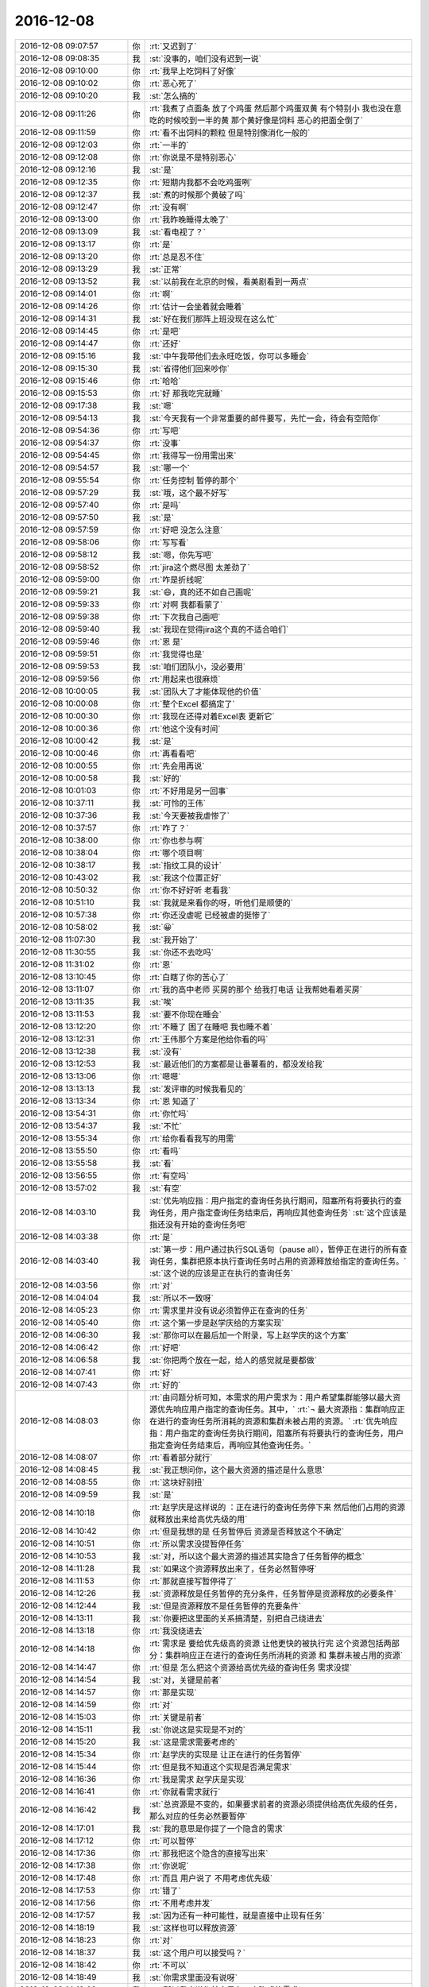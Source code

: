 2016-12-08
-------------

.. list-table::
   :widths: 25, 1, 60

   * - 2016-12-08 09:07:57
     - 你
     - :rt:`又迟到了`
   * - 2016-12-08 09:08:35
     - 我
     - :st:`没事的，咱们没有迟到一说`
   * - 2016-12-08 09:10:00
     - 你
     - :rt:`我早上吃饲料了好像`
   * - 2016-12-08 09:10:02
     - 你
     - :rt:`恶心死了`
   * - 2016-12-08 09:10:20
     - 我
     - :st:`怎么搞的`
   * - 2016-12-08 09:11:26
     - 你
     - :rt:`我煮了点面条 放了个鸡蛋  然后那个鸡蛋双黄  有个特别小  我也没在意 吃的时候咬到一半的黄  那个黄好像是饲料 恶心的把面全倒了`
   * - 2016-12-08 09:11:59
     - 你
     - :rt:`看不出饲料的颗粒 但是特别像消化一般的`
   * - 2016-12-08 09:12:03
     - 你
     - :rt:`一半的`
   * - 2016-12-08 09:12:08
     - 你
     - :rt:`你说是不是特别恶心`
   * - 2016-12-08 09:12:16
     - 我
     - :st:`是`
   * - 2016-12-08 09:12:35
     - 你
     - :rt:`短期内我都不会吃鸡蛋咧`
   * - 2016-12-08 09:12:37
     - 我
     - :st:`煮的时候那个黄破了吗`
   * - 2016-12-08 09:12:47
     - 你
     - :rt:`没有啊`
   * - 2016-12-08 09:13:00
     - 你
     - :rt:`我昨晚睡得太晚了`
   * - 2016-12-08 09:13:09
     - 我
     - :st:`看电视了？`
   * - 2016-12-08 09:13:17
     - 你
     - :rt:`是`
   * - 2016-12-08 09:13:20
     - 你
     - :rt:`总是忍不住`
   * - 2016-12-08 09:13:29
     - 我
     - :st:`正常`
   * - 2016-12-08 09:13:52
     - 我
     - :st:`以前我在北京的时候，看美剧看到一两点`
   * - 2016-12-08 09:14:01
     - 你
     - :rt:`啊`
   * - 2016-12-08 09:14:26
     - 你
     - :rt:`估计一会坐着就会睡着`
   * - 2016-12-08 09:14:31
     - 我
     - :st:`好在我们那阵上班没现在这么忙`
   * - 2016-12-08 09:14:45
     - 你
     - :rt:`是吧`
   * - 2016-12-08 09:14:47
     - 你
     - :rt:`还好`
   * - 2016-12-08 09:15:16
     - 我
     - :st:`中午我带他们去永旺吃饭，你可以多睡会`
   * - 2016-12-08 09:15:30
     - 我
     - :st:`省得他们回来吵你`
   * - 2016-12-08 09:15:46
     - 你
     - :rt:`哈哈`
   * - 2016-12-08 09:15:53
     - 你
     - :rt:`好 那我吃完就睡`
   * - 2016-12-08 09:17:38
     - 我
     - :st:`嗯`
   * - 2016-12-08 09:54:13
     - 我
     - :st:`今天我有一个非常重要的邮件要写，先忙一会，待会有空陪你`
   * - 2016-12-08 09:54:36
     - 你
     - :rt:`写吧`
   * - 2016-12-08 09:54:37
     - 你
     - :rt:`没事`
   * - 2016-12-08 09:54:45
     - 你
     - :rt:`我得写一份用需出来`
   * - 2016-12-08 09:54:57
     - 我
     - :st:`哪一个`
   * - 2016-12-08 09:55:54
     - 你
     - :rt:`任务控制 暂停的那个`
   * - 2016-12-08 09:57:29
     - 我
     - :st:`哦，这个最不好写`
   * - 2016-12-08 09:57:40
     - 你
     - :rt:`是吗`
   * - 2016-12-08 09:57:50
     - 我
     - :st:`是`
   * - 2016-12-08 09:57:59
     - 你
     - :rt:`好吧 没怎么注意`
   * - 2016-12-08 09:58:06
     - 你
     - :rt:`写写看`
   * - 2016-12-08 09:58:12
     - 我
     - :st:`嗯，你先写吧`
   * - 2016-12-08 09:58:52
     - 你
     - :rt:`jira这个燃尽图 太差劲了`
   * - 2016-12-08 09:59:00
     - 你
     - :rt:`咋是折线呢`
   * - 2016-12-08 09:59:21
     - 我
     - :st:`😄，真的还不如自己画呢`
   * - 2016-12-08 09:59:33
     - 你
     - :rt:`对啊 我都看蒙了`
   * - 2016-12-08 09:59:38
     - 你
     - :rt:`下次我自己画吧`
   * - 2016-12-08 09:59:40
     - 我
     - :st:`我现在觉得jira这个真的不适合咱们`
   * - 2016-12-08 09:59:46
     - 你
     - :rt:`恩 是`
   * - 2016-12-08 09:59:51
     - 你
     - :rt:`我觉得也是`
   * - 2016-12-08 09:59:53
     - 我
     - :st:`咱们团队小，没必要用`
   * - 2016-12-08 09:59:56
     - 你
     - :rt:`用起来也很麻烦`
   * - 2016-12-08 10:00:05
     - 我
     - :st:`团队大了才能体现他的价值`
   * - 2016-12-08 10:00:08
     - 你
     - :rt:`整个Excel 都搞定了`
   * - 2016-12-08 10:00:30
     - 你
     - :rt:`我现在还得对着Excel表 更新它`
   * - 2016-12-08 10:00:36
     - 你
     - :rt:`他这个没有时间`
   * - 2016-12-08 10:00:42
     - 我
     - :st:`是`
   * - 2016-12-08 10:00:46
     - 你
     - :rt:`再看看吧`
   * - 2016-12-08 10:00:55
     - 你
     - :rt:`先会用再说`
   * - 2016-12-08 10:00:58
     - 我
     - :st:`好的`
   * - 2016-12-08 10:01:03
     - 你
     - :rt:`不好用是另一回事`
   * - 2016-12-08 10:37:11
     - 我
     - :st:`可怜的王伟`
   * - 2016-12-08 10:37:36
     - 我
     - :st:`今天要被我虐惨了`
   * - 2016-12-08 10:37:57
     - 你
     - :rt:`咋了？`
   * - 2016-12-08 10:38:00
     - 你
     - :rt:`你也参与啊`
   * - 2016-12-08 10:38:04
     - 你
     - :rt:`哪个项目啊`
   * - 2016-12-08 10:38:17
     - 我
     - :st:`指纹工具的设计`
   * - 2016-12-08 10:43:02
     - 我
     - :st:`我这个位置正好`
   * - 2016-12-08 10:50:32
     - 你
     - :rt:`你不好好听 老看我`
   * - 2016-12-08 10:51:10
     - 我
     - :st:`我就是来看你的呀，听他们是顺便的`
   * - 2016-12-08 10:57:38
     - 你
     - :rt:`你还没虐呢 已经被虐的挺惨了`
   * - 2016-12-08 10:58:02
     - 我
     - :st:`😀`
   * - 2016-12-08 11:07:30
     - 我
     - :st:`我开始了`
   * - 2016-12-08 11:30:55
     - 我
     - :st:`你还不去吃吗`
   * - 2016-12-08 11:31:02
     - 你
     - :rt:`恩`
   * - 2016-12-08 13:10:45
     - 你
     - :rt:`白瞎了你的苦心了`
   * - 2016-12-08 13:11:07
     - 你
     - :rt:`我的高中老师 买房的那个 给我打电话 让我帮她看着买房`
   * - 2016-12-08 13:11:35
     - 我
     - :st:`唉`
   * - 2016-12-08 13:11:53
     - 我
     - :st:`要不你现在睡会`
   * - 2016-12-08 13:12:20
     - 你
     - :rt:`不睡了 困了在睡吧 我也睡不着`
   * - 2016-12-08 13:12:31
     - 你
     - :rt:`王伟那个方案是他给你看的吗`
   * - 2016-12-08 13:12:38
     - 我
     - :st:`没有`
   * - 2016-12-08 13:12:53
     - 我
     - :st:`最近他们的方案都是让番薯看的，都没发给我`
   * - 2016-12-08 13:13:06
     - 你
     - :rt:`嗯嗯`
   * - 2016-12-08 13:13:13
     - 我
     - :st:`发评审的时候我看见的`
   * - 2016-12-08 13:13:34
     - 你
     - :rt:`恩 知道了`
   * - 2016-12-08 13:54:31
     - 你
     - :rt:`你忙吗`
   * - 2016-12-08 13:54:37
     - 我
     - :st:`不忙`
   * - 2016-12-08 13:55:34
     - 你
     - :rt:`给你看看我写的用需`
   * - 2016-12-08 13:55:50
     - 你
     - :rt:`看吗`
   * - 2016-12-08 13:55:58
     - 我
     - :st:`看`
   * - 2016-12-08 13:56:55
     - 你
     - :rt:`有空吗`
   * - 2016-12-08 13:57:02
     - 我
     - :st:`有空`
   * - 2016-12-08 14:03:10
     - 我
     - :st:`优先响应指：用户指定的查询任务执行期间，阻塞所有将要执行的查询任务，用户指定查询任务结束后，再响应其他查询任务`
       :st:`这个应该是指还没有开始的查询任务吧`
   * - 2016-12-08 14:03:38
     - 你
     - :rt:`是`
   * - 2016-12-08 14:03:40
     - 我
     - :st:`第一步：用户通过执行SQL语句（pause all），暂停正在进行的所有查询任务，集群把原本执行查询任务时占用的资源释放给指定的查询任务。`
       :st:`这个说的应该是正在执行的查询任务`
   * - 2016-12-08 14:03:56
     - 你
     - :rt:`对`
   * - 2016-12-08 14:04:04
     - 我
     - :st:`所以不一致呀`
   * - 2016-12-08 14:05:23
     - 你
     - :rt:`需求里并没有说必须暂停正在查询的任务`
   * - 2016-12-08 14:05:40
     - 你
     - :rt:`这个第一步是赵学庆给的方案实现`
   * - 2016-12-08 14:06:30
     - 我
     - :st:`那你可以在最后加一个附录，写上赵学庆的这个方案`
   * - 2016-12-08 14:06:42
     - 你
     - :rt:`好吧`
   * - 2016-12-08 14:06:58
     - 我
     - :st:`你把两个放在一起，给人的感觉就是要都做`
   * - 2016-12-08 14:07:41
     - 你
     - :rt:`好`
   * - 2016-12-08 14:07:43
     - 你
     - :rt:`好的`
   * - 2016-12-08 14:08:03
     - 你
     - :rt:`由问题分析可知，本需求的用户需求为：用户希望集群能够以最大资源优先响应用户指定的查询任务。其中，`
       :rt:`¬	最大资源指：集群响应正在进行的查询任务所消耗的资源和集群未被占用的资源。`
       :rt:`优先响应指：用户指定的查询任务执行期间，阻塞所有将要执行的查询任务，用户指定查询任务结束后，再响应其他查询任务。`
   * - 2016-12-08 14:08:07
     - 你
     - :rt:`看着部分就行`
   * - 2016-12-08 14:08:45
     - 我
     - :st:`我正想问你，这个最大资源的描述是什么意思`
   * - 2016-12-08 14:08:55
     - 你
     - :rt:`这块好别扭`
   * - 2016-12-08 14:09:59
     - 我
     - :st:`是`
   * - 2016-12-08 14:10:18
     - 你
     - :rt:`赵学庆是这样说的 ：正在进行的查询任务停下来  然后他们占用的资源就释放出来给高优先级的用`
   * - 2016-12-08 14:10:42
     - 你
     - :rt:`但是我想的是 任务暂停后 资源是否释放这个不确定`
   * - 2016-12-08 14:10:51
     - 你
     - :rt:`所以需求没提暂停任务`
   * - 2016-12-08 14:10:53
     - 我
     - :st:`对，所以这个最大资源的描述其实隐含了任务暂停的概念`
   * - 2016-12-08 14:11:28
     - 我
     - :st:`如果这个资源释放出来了，任务必然暂停呀`
   * - 2016-12-08 14:11:53
     - 你
     - :rt:`那就直接写暂停得了`
   * - 2016-12-08 14:12:26
     - 我
     - :st:`资源释放是任务暂停的充分条件，任务暂停是资源释放的必要条件`
   * - 2016-12-08 14:12:44
     - 我
     - :st:`但是资源释放不是任务暂停的充要条件`
   * - 2016-12-08 14:13:11
     - 我
     - :st:`你要把这里面的关系搞清楚，别把自己绕进去`
   * - 2016-12-08 14:13:18
     - 你
     - :rt:`我没绕进去`
   * - 2016-12-08 14:14:18
     - 你
     - :rt:`需求是 要给优先级高的资源 让他更快的被执行完  这个资源包括两部分：集群响应正在进行的查询任务所消耗的资源 和 集群未被占用的资源`
   * - 2016-12-08 14:14:47
     - 你
     - :rt:`但是 怎么把这个资源给高优先级的查询任务 需求没提`
   * - 2016-12-08 14:14:54
     - 我
     - :st:`对，关键是前者`
   * - 2016-12-08 14:14:57
     - 你
     - :rt:`那是实现`
   * - 2016-12-08 14:14:59
     - 你
     - :rt:`对`
   * - 2016-12-08 14:15:03
     - 你
     - :rt:`关键是前者`
   * - 2016-12-08 14:15:11
     - 我
     - :st:`你说这是实现是不对的`
   * - 2016-12-08 14:15:20
     - 我
     - :st:`这是需求需要考虑的`
   * - 2016-12-08 14:15:34
     - 你
     - :rt:`赵学庆的实现是 让正在进行的任务暂停`
   * - 2016-12-08 14:15:44
     - 你
     - :rt:`但是我不知道这个实现是否满足需求`
   * - 2016-12-08 14:16:36
     - 你
     - :rt:`我是需求  赵学庆是实现`
   * - 2016-12-08 14:16:41
     - 你
     - :rt:`你就看需求就行`
   * - 2016-12-08 14:16:42
     - 我
     - :st:`总资源是不变的，如果要求前者的资源必须提供给高优先级的任务，那么对应的任务必然要暂停`
   * - 2016-12-08 14:17:01
     - 我
     - :st:`我的意思是你提了一个隐含的需求`
   * - 2016-12-08 14:17:12
     - 你
     - :rt:`可以暂停`
   * - 2016-12-08 14:17:36
     - 你
     - :rt:`那我把这个隐含的直接写出来`
   * - 2016-12-08 14:17:38
     - 你
     - :rt:`你说呢`
   * - 2016-12-08 14:17:48
     - 你
     - :rt:`而且 用户说了 不用考虑优先级`
   * - 2016-12-08 14:17:53
     - 你
     - :rt:`错了`
   * - 2016-12-08 14:17:56
     - 你
     - :rt:`不用考虑并发`
   * - 2016-12-08 14:17:57
     - 我
     - :st:`因为还有一种可能性，就是直接中止现有任务`
   * - 2016-12-08 14:18:19
     - 我
     - :st:`这样也可以释放资源`
   * - 2016-12-08 14:18:23
     - 你
     - :rt:`对`
   * - 2016-12-08 14:18:37
     - 我
     - :st:`这个用户可以接受吗？`
   * - 2016-12-08 14:18:42
     - 你
     - :rt:`不可以`
   * - 2016-12-08 14:18:49
     - 我
     - :st:`你需求里面没有说呀`
   * - 2016-12-08 14:19:02
     - 我
     - :st:`所以我才说你其实是有一个隐式的需求`
   * - 2016-12-08 14:19:48
     - 你
     - :rt:`可以中止 但是中止的话 高优先级任务响应完后 也得能继续`
   * - 2016-12-08 14:20:54
     - 你
     - :rt:`这个隐式需求我必须提出来吗`
   * - 2016-12-08 14:21:18
     - 我
     - :st:`我的意思是说，你指提了使用最大资源，可是为了达到最大资源所使用的方法可能不是用户期望的`
   * - 2016-12-08 14:21:42
     - 我
     - :st:`这时候你就需要从需求的角度限制实现方法`
   * - 2016-12-08 14:22:10
     - 我
     - :st:`比如说不允许中止现有任务`
   * - 2016-12-08 14:22:16
     - 你
     - :rt:`哦`
   * - 2016-12-08 14:22:40
     - 我
     - :st:`否则就是你的需求有漏洞可以钻了`
   * - 2016-12-08 14:22:49
     - 你
     - :rt:`是`
   * - 2016-12-08 14:23:19
     - 我
     - :st:`我说这个需求不好写就是因为这里面的关系太复杂了`
   * - 2016-12-08 14:23:48
     - 你
     - :rt:`恩`
   * - 2016-12-08 14:26:25
     - 你
     - :rt:`该功能只影响查询任务的响应时间和顺序，`
   * - 2016-12-08 14:26:30
     - 你
     - :rt:`这句话怎么写啊`
   * - 2016-12-08 14:26:34
     - 你
     - :rt:`抽想不出来`
   * - 2016-12-08 14:27:23
     - 我
     - :st:`分开写呗`
   * - 2016-12-08 14:27:57
     - 我
     - :st:`响应时间：非高优先级的响应时间可以延长`
   * - 2016-12-08 14:28:26
     - 我
     - :st:`顺序：高优先级的查询任务应该立即执行`
   * - 2016-12-08 14:31:32
     - 你
     - :rt:`优先响应指：用户指定的查询任务执行期间，阻塞所有将要执行的查询任务。用户指定的查询任务结束后，集群继续执行暂停及阻塞的查询任务。`
   * - 2016-12-08 14:31:35
     - 你
     - :rt:`就这样吧`
   * - 2016-12-08 14:31:42
     - 你
     - :rt:`我觉得你说的那个也不好`
   * - 2016-12-08 14:31:44
     - 你
     - :rt:`不明确`
   * - 2016-12-08 14:31:59
     - 我
     - :st:`是，这个就是非常不好写`
   * - 2016-12-08 14:32:12
     - 你
     - :rt:`拿个不好`
   * - 2016-12-08 14:32:30
     - 你
     - :rt:`哪`
   * - 2016-12-08 14:32:51
     - 你
     - :rt:`就这样吧 看王洪越怎么说`
   * - 2016-12-08 14:32:55
     - 你
     - :rt:`别的还有吗`
   * - 2016-12-08 14:34:26
     - 你
     - :rt:`行吗行吗行吗行吗行吗行吗行吗行吗行吗行吗`
   * - 2016-12-08 14:34:44
     - 我
     - :st:`没有啦，可以啦`
   * - 2016-12-08 14:34:59
     - 你
     - :rt:`OK`
   * - 2016-12-08 14:35:12
     - 你
     - :rt:`多谢多谢啊`
   * - 2016-12-08 14:41:15
     - 你
     - :rt:`交差`
   * - 2016-12-08 14:41:19
     - 你
     - :rt:`开心`
   * - 2016-12-08 14:41:27
     - 你
     - :rt:`我嘴是不是歪的`
   * - 2016-12-08 14:41:33
     - 我
     - :st:`😄`
   * - 2016-12-08 14:43:32
     - 我
     - :st:`看出来你开心了`
   * - 2016-12-08 14:43:38
     - 你
     - :rt:`对啊`
   * - 2016-12-08 14:43:47
     - 你
     - :rt:`我这把有空干点别的了`
   * - 2016-12-08 14:44:03
     - 我
     - :st:`嗯`
   * - 2016-12-08 14:58:50
     - 我
     - :st:`你现在还做瑜伽吗`
   * - 2016-12-08 14:59:44
     - 你
     - :rt:`不做了`
   * - 2016-12-08 14:59:47
     - 你
     - :rt:`看电视`
   * - 2016-12-08 14:59:59
     - 我
     - :st:`😄`
   * - 2016-12-08 15:01:26
     - 你
     - :rt:`我在写rpm包的用户故事`
   * - 2016-12-08 15:01:33
     - 我
     - :st:`好的`
   * - 2016-12-08 15:13:19
     - 你
     - :rt:`你有空吗`
   * - 2016-12-08 15:13:25
     - 你
     - :rt:`邮件写完了吗`
   * - 2016-12-08 15:13:36
     - 我
     - :st:`有空`
   * - 2016-12-08 15:14:18
     - 你
     - :rt:`某个纬度上的小点  还是有能合并的`
   * - 2016-12-08 15:14:27
     - 你
     - :rt:`有的就不能合并`
   * - 2016-12-08 15:14:40
     - 你
     - :rt:`合并了就成史诗级别的了`
   * - 2016-12-08 15:14:45
     - 你
     - :rt:`有的就是能合并的`
   * - 2016-12-08 15:14:53
     - 我
     - :st:`嗯`
   * - 2016-12-08 15:15:18
     - 你
     - :rt:`有空听我说话呢吗？`
   * - 2016-12-08 15:15:39
     - 我
     - :st:`对呀，很认真的听你说呢`
   * - 2016-12-08 15:16:14
     - 你
     - [动画表情]
   * - 2016-12-08 15:16:28
     - 我
     - :st:`啊`
   * - 2016-12-08 15:16:34
     - 你
     - :rt:`我跟李杰说去`
   * - 2016-12-08 15:16:35
     - 我
     - :st:`[流泪]`
   * - 2016-12-08 15:16:37
     - 你
     - :rt:`不理你了`
   * - 2016-12-08 15:16:47
     - 我
     - :st:`怎么又不理我啦`
   * - 2016-12-08 15:17:11
     - 我
     - :st:`我还等着你说呢`
   * - 2016-12-08 15:17:28
     - 我
     - :st:`你说完了？`
   * - 2016-12-08 15:17:37
     - 你
     - :rt:`恩`
   * - 2016-12-08 15:18:25
     - 我
     - :st:`你没说清楚，什么情况能合并，什么情况不能合并`
   * - 2016-12-08 15:51:27
     - 我
     - :st:`真不理我啦`
   * - 2016-12-08 15:51:56
     - 你
     - :rt:`没有 亲`
   * - 2016-12-08 15:52:08
     - 你
     - :rt:`洪越给我提意见了 我正在改文档`
   * - 2016-12-08 15:52:25
     - 我
     - :st:`那你先改吧，我不着急`
   * - 2016-12-08 15:52:31
     - 你
     - :rt:`好的`
   * - 2016-12-08 16:22:08
     - 你
     - :rt:`这都是啥啊`
   * - 2016-12-08 16:22:15
     - 你
     - :rt:`今天老田心情不好`
   * - 2016-12-08 16:22:32
     - 我
     - :st:`就是因为这事他和耿燕吵的`
   * - 2016-12-08 16:22:42
     - 你
     - :rt:`我知道`
   * - 2016-12-08 16:22:49
     - 你
     - :rt:`老田心情不好`
   * - 2016-12-08 16:22:57
     - 我
     - :st:`是`
   * - 2016-12-08 16:23:02
     - 你
     - :rt:`没准又花钱了`
   * - 2016-12-08 16:23:11
     - 你
     - :rt:`花钱对于他 比什么都难受`
   * - 2016-12-08 16:23:19
     - 我
     - :st:`今天带他闺女去看病了`
   * - 2016-12-08 16:23:27
     - 你
     - :rt:`好吧`
   * - 2016-12-08 16:23:35
     - 你
     - :rt:`心烦`
   * - 2016-12-08 16:23:57
     - 你
     - :rt:`耿燕正撞到枪口上`
   * - 2016-12-08 16:24:10
     - 我
     - :st:`是呗`
   * - 2016-12-08 16:24:12
     - 你
     - :rt:`他俩真好玩 上次是因为耿燕心情不好  这次是老田心情不好`
   * - 2016-12-08 16:24:57
     - 我
     - :st:`关键是这俩人都是只想着自己，老想让别人按照自己的想法来`
   * - 2016-12-08 16:25:43
     - 你
     - :rt:`哈哈`
   * - 2016-12-08 16:26:09
     - 我
     - :st:`其实这次耿燕已经很让着老田了`
   * - 2016-12-08 16:26:20
     - 你
     - :rt:`是 这次确实是`
   * - 2016-12-08 16:26:24
     - 我
     - :st:`老田之前让她怎么干她就怎么干`
   * - 2016-12-08 16:26:27
     - 你
     - :rt:`邮件评审效率更低`
   * - 2016-12-08 16:26:49
     - 我
     - :st:`是呀`
   * - 2016-12-08 16:27:18
     - 你
     - :rt:`主要 老田就跟朝鲜一样  谁都不想搭理他`
   * - 2016-12-08 16:27:24
     - 你
     - :rt:`他不是明白人`
   * - 2016-12-08 16:27:40
     - 你
     - :rt:`说他也是胡搅蛮缠 不然就拿职位压人`
   * - 2016-12-08 16:27:53
     - 你
     - :rt:`反正王洪越是不想搭理他`
   * - 2016-12-08 16:28:02
     - 我
     - :st:`是`
   * - 2016-12-08 16:28:17
     - 你
     - :rt:`我也不想搭理他`
   * - 2016-12-08 16:28:29
     - 你
     - :rt:`跟他说个啥事 他就会捅娄子`
   * - 2016-12-08 16:28:40
     - 我
     - :st:`😄`
   * - 2016-12-08 16:28:46
     - 你
     - :rt:`上次up测试的事  你说他值当的把我拉过去跟测试的打仗吗`
   * - 2016-12-08 16:28:55
     - 你
     - :rt:`他过去提醒下就OK呗`
   * - 2016-12-08 16:29:14
     - 你
     - :rt:`反正你肯定不会干这种事`
   * - 2016-12-08 16:29:36
     - 我
     - :st:`当然不会啦`
   * - 2016-12-08 16:29:51
     - 我
     - :st:`我要是拉着你也是训他们`
   * - 2016-12-08 16:30:03
     - 我
     - :st:`让他们老老实实听你的`
   * - 2016-12-08 16:30:20
     - 你
     - :rt:`就是呗`
   * - 2016-12-08 16:30:24
     - 你
     - :rt:`当时可尴尬了`
   * - 2016-12-08 16:30:37
     - 你
     - :rt:`好像我背后跟他说测试的坏话似的`
   * - 2016-12-08 16:30:42
     - 你
     - :rt:`你说多尴尬`
   * - 2016-12-08 16:30:57
     - 我
     - :st:`没错`
   * - 2016-12-08 16:31:17
     - 你
     - :rt:`为啥我啥事也不愿意找他 不找他还能凑合办  一找肯定变杂`
   * - 2016-12-08 16:38:27
     - 我
     - :st:`这是因为他从来不替别人考虑`
   * - 2016-12-08 16:38:54
     - 我
     - :st:`总是以自己是为了工作为由，非常简单粗暴的对待别人`
   * - 2016-12-08 16:39:23
     - 我
     - :st:`一旦事情不是按照他的想法进行，他就不高兴，然后就让大家都不高兴`
   * - 2016-12-08 16:39:24
     - 你
     - :rt:`是`
   * - 2016-12-08 16:39:33
     - 你
     - :rt:`搞得只有他爱岗敬业似的`
   * - 2016-12-08 16:39:39
     - 你
     - :rt:`是`
   * - 2016-12-08 16:39:41
     - 你
     - :rt:`正解`
   * - 2016-12-08 16:39:59
     - 我
     - :st:`他以为自己“一切为了工作”就占了道德制高点了，所以大家都得让着他`
   * - 2016-12-08 16:40:57
     - 你
     - :rt:`是呗`
   * - 2016-12-08 16:41:15
     - 你
     - :rt:`口头禅就是 大家这么着可不行啊`
   * - 2016-12-08 16:41:23
     - 你
     - :rt:`好像大家都要拖死他似的`
   * - 2016-12-08 16:41:33
     - 我
     - :st:`其实“一切为了工作”的精髓是什么，是想尽一切办法让事情做成，如果有人不配合，那么就需要自己去配合别人`
   * - 2016-12-08 16:41:40
     - 你
     - :rt:`而且 他天天忙 也不知道忙啥`
   * - 2016-12-08 16:41:44
     - 你
     - :rt:`对呗`
   * - 2016-12-08 16:42:03
     - 你
     - :rt:`也就国华那样`
   * - 2016-12-08 16:43:10
     - 我
     - :st:`所以现在是没有办法说他办的不对，他认为不管自己做的对不对，自己初衷是好的，大家质疑他就是不对`
   * - 2016-12-08 16:43:22
     - 我
     - :st:`我现在也懒得和他说了`
   * - 2016-12-08 16:43:29
     - 我
     - :st:`说了也没用`
   * - 2016-12-08 16:43:51
     - 你
     - :rt:`你说的太对了`
   * - 2016-12-08 16:44:00
     - 我
     - :st:`不解决他思想认识上的问题，永远也没有改观`
   * - 2016-12-08 16:44:12
     - 你
     - :rt:`是`
   * - 2016-12-08 16:44:35
     - 你
     - :rt:`康熙说他的儿子们说的最多的就是心胸和眼界`
   * - 2016-12-08 16:44:55
     - 你
     - :rt:`这比怎么做重要多了`
   * - 2016-12-08 16:45:20
     - 我
     - :st:`江山易改，禀性难移。更何况他又不是我儿子，我才没有义务去改变他的认知呢`
   * - 2016-12-08 16:45:28
     - 你
     - :rt:`哈哈`
   * - 2016-12-08 16:45:34
     - 你
     - :rt:`那我是你女儿啊`
   * - 2016-12-08 16:45:45
     - 我
     - :st:`我是拿你当亲人呀`
   * - 2016-12-08 16:46:22
     - 你
     - :rt:`哼`
   * - 2016-12-08 16:46:48
     - 我
     - :st:`啊，不高兴啦`
   * - 2016-12-08 16:47:07
     - 你
     - :rt:`没有`
   * - 2016-12-08 16:47:12
     - 你
     - :rt:`没有`
   * - 2016-12-08 16:47:15
     - 你
     - :rt:`逗你玩呢`
   * - 2016-12-08 16:47:21
     - 我
     - :st:`还好，还好`
   * - 2016-12-08 16:47:26
     - 你
     - :rt:`哈哈`
   * - 2016-12-08 16:47:28
     - 我
     - :st:`你写完了吗`
   * - 2016-12-08 16:47:36
     - 你
     - :rt:`写完了`
   * - 2016-12-08 16:47:51
     - 你
     - :rt:`严丹真能说`
   * - 2016-12-08 16:47:55
     - 你
     - :rt:`我特别佩服他`
   * - 2016-12-08 16:48:16
     - 我
     - :st:`好的，我给你发个邮件，你帮我看看措辞，一定要替我保密，最高密级`
   * - 2016-12-08 16:48:24
     - 你
     - :rt:`好`
   * - 2016-12-08 16:48:33
     - 你
     - :rt:`我肯定替你保密`
   * - 2016-12-08 16:48:35
     - 你
     - :rt:`放心吧`
   * - 2016-12-08 16:52:07
     - 我
     - :st:`我今天说的重要邮件就是这个`
   * - 2016-12-08 16:52:13
     - 我
     - :st:`你先看看吧`
   * - 2016-12-08 16:52:15
     - 你
     - :rt:`明白`
   * - 2016-12-08 16:52:18
     - 你
     - :rt:`我先看看`
   * - 2016-12-08 16:57:20
     - 你
     - :rt:`『这会影响对现场提供版本的时间，最坏情况需要单独发版，反而会加剧风险，需要谨慎评估。』`
   * - 2016-12-08 16:57:25
     - 你
     - :rt:`这句话没理解`
   * - 2016-12-08 16:59:29
     - 你
     - :rt:`别的没什么`
   * - 2016-12-08 16:59:52
     - 你
     - :rt:`这种工作叠加是由于项目安排导致』—这句话是什么意思`
   * - 2016-12-08 17:00:23
     - 你
     - :rt:`措辞没问题 也没有错别字`
   * - 2016-12-08 17:00:43
     - 我
     - :st:`就是说需要将后面的发版周期调大，大于两周，这就会导致现场拿到版本晚`
   * - 2016-12-08 17:01:02
     - 我
     - :st:`如果现场着急，那就需要一个紧急发版`
   * - 2016-12-08 17:01:41
     - 你
     - :rt:`老杨能看懂就行`
   * - 2016-12-08 17:01:53
     - 你
     - :rt:`还有 你光提一组的 不说二组的合适吗`
   * - 2016-12-08 17:02:24
     - 我
     - :st:`比如原来两周正好，结果因为前一个有需求导致后一版是三周，现场等不及，那就会有一个单独的`
   * - 2016-12-08 17:02:41
     - 我
     - :st:`二组不涉及到两周一版`
   * - 2016-12-08 17:02:55
     - 我
     - :st:`他们哪有那么频繁的发版`
   * - 2016-12-08 17:03:07
     - 我
     - :st:`他们的发版大都是自己定的`
   * - 2016-12-08 17:03:30
     - 你
     - :rt:`那这些问题都是两周一版的问题吗`
   * - 2016-12-08 17:03:47
     - 我
     - :st:`不是，但是我希望一次性解决`
   * - 2016-12-08 17:04:03
     - 你
     - :rt:`恩 明白了`
   * - 2016-12-08 17:04:06
     - 我
     - :st:`不然领导就不会意识到问题的重要性`
   * - 2016-12-08 17:04:30
     - 我
     - :st:`最后就变成case.by case 了`
   * - 2016-12-08 17:04:58
     - 你
     - :rt:`效率下降 ----要不说下是因为什么造成的？`
   * - 2016-12-08 17:05:23
     - 我
     - :st:`不说了，要说就太多了`
   * - 2016-12-08 17:05:30
     - 你
     - :rt:`恩`
   * - 2016-12-08 17:05:32
     - 我
     - :st:`这个只是引子`
   * - 2016-12-08 17:05:40
     - 你
     - :rt:`好的`
   * - 2016-12-08 17:05:43
     - 你
     - :rt:`态度不错`
   * - 2016-12-08 17:05:46
     - 我
     - :st:`重点是后面开会`
   * - 2016-12-08 17:05:54
     - 你
     - :rt:`领导看了 肯定会重视起来`
   * - 2016-12-08 17:05:55
     - 你
     - :rt:`嗯嗯`
   * - 2016-12-08 17:06:06
     - 我
     - :st:`再说吧`
   * - 2016-12-08 17:06:07
     - 你
     - :rt:`主要是要领导态度上重视`
   * - 2016-12-08 17:06:09
     - 你
     - :rt:`是吧`
   * - 2016-12-08 17:06:21
     - 我
     - :st:`我估计他会让我和田先商量`
   * - 2016-12-08 17:06:26
     - 你
     - :rt:`你是要单独发给杨总`
   * - 2016-12-08 17:06:28
     - 你
     - :rt:`唉`
   * - 2016-12-08 17:06:38
     - 我
     - :st:`他现在没空管开发中心`
   * - 2016-12-08 17:06:40
     - 你
     - :rt:`我觉得这就是他的不对了`
   * - 2016-12-08 17:07:05
     - 你
     - :rt:`既然你都单独上书了 说明你俩达不成一致意见啊`
   * - 2016-12-08 17:07:08
     - 我
     - :st:`我会发给他和田，这事我不用背后搞小动作`
   * - 2016-12-08 17:07:17
     - 你
     - :rt:`嗯嗯`
   * - 2016-12-08 17:07:18
     - 你
     - :rt:`好`
   * - 2016-12-08 17:07:40
     - 你
     - :rt:`发吧`
   * - 2016-12-08 17:07:48
     - 我
     - :st:`嗯`
   * - 2016-12-08 17:07:54
     - 你
     - :rt:`我把邮件删了`
   * - 2016-12-08 17:07:57
     - 我
     - :st:`我去给番薯开会`
   * - 2016-12-08 17:07:59
     - 你
     - :rt:`免得被别人看到`
   * - 2016-12-08 17:08:01
     - 你
     - :rt:`好`
   * - 2016-12-08 17:21:05
     - 我
     - :st:`你几点回家`
   * - 2016-12-08 17:21:26
     - 你
     - :rt:`今天会早点`
   * - 2016-12-08 17:21:40
     - 你
     - :rt:`东东五点的火车到天津站`
   * - 2016-12-08 17:21:45
     - 你
     - :rt:`然后做地铁过来`
   * - 2016-12-08 17:21:48
     - 我
     - :st:`今天别那么晚睡觉了`
   * - 2016-12-08 17:21:59
     - 你
     - :rt:`恩 遵命`
   * - 2016-12-08 17:22:32
     - 我
     - :st:`嗯，乖`
   * - 2016-12-08 17:22:35
     - 我
     - :st:`😄`
   * - 2016-12-08 18:14:32
     - 你
     - :rt:`真服了，`
   * - 2016-12-08 18:14:38
     - 你
     - :rt:`我得赶紧走`
   * - 2016-12-08 18:15:06
     - 我
     - :st:`嗯，注意安全`
   * - 2016-12-08 18:16:05
     - 你
     - :rt:`这两货太二了`
   * - 2016-12-08 18:16:08
     - 你
     - :rt:`我得赶紧走`
   * - 2016-12-08 18:16:19
     - 我
     - :st:`赶紧走吧`